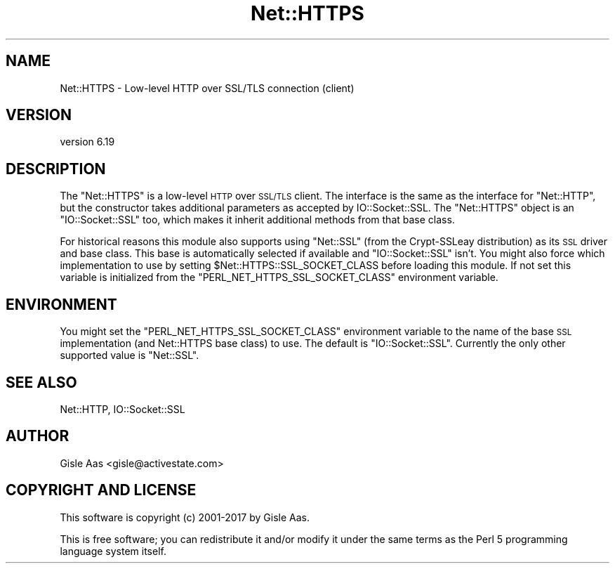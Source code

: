 .\" Automatically generated by Pod::Man 4.11 (Pod::Simple 3.35)
.\"
.\" Standard preamble:
.\" ========================================================================
.de Sp \" Vertical space (when we can't use .PP)
.if t .sp .5v
.if n .sp
..
.de Vb \" Begin verbatim text
.ft CW
.nf
.ne \\$1
..
.de Ve \" End verbatim text
.ft R
.fi
..
.\" Set up some character translations and predefined strings.  \*(-- will
.\" give an unbreakable dash, \*(PI will give pi, \*(L" will give a left
.\" double quote, and \*(R" will give a right double quote.  \*(C+ will
.\" give a nicer C++.  Capital omega is used to do unbreakable dashes and
.\" therefore won't be available.  \*(C` and \*(C' expand to `' in nroff,
.\" nothing in troff, for use with C<>.
.tr \(*W-
.ds C+ C\v'-.1v'\h'-1p'\s-2+\h'-1p'+\s0\v'.1v'\h'-1p'
.ie n \{\
.    ds -- \(*W-
.    ds PI pi
.    if (\n(.H=4u)&(1m=24u) .ds -- \(*W\h'-12u'\(*W\h'-12u'-\" diablo 10 pitch
.    if (\n(.H=4u)&(1m=20u) .ds -- \(*W\h'-12u'\(*W\h'-8u'-\"  diablo 12 pitch
.    ds L" ""
.    ds R" ""
.    ds C` ""
.    ds C' ""
'br\}
.el\{\
.    ds -- \|\(em\|
.    ds PI \(*p
.    ds L" ``
.    ds R" ''
.    ds C`
.    ds C'
'br\}
.\"
.\" Escape single quotes in literal strings from groff's Unicode transform.
.ie \n(.g .ds Aq \(aq
.el       .ds Aq '
.\"
.\" If the F register is >0, we'll generate index entries on stderr for
.\" titles (.TH), headers (.SH), subsections (.SS), items (.Ip), and index
.\" entries marked with X<> in POD.  Of course, you'll have to process the
.\" output yourself in some meaningful fashion.
.\"
.\" Avoid warning from groff about undefined register 'F'.
.de IX
..
.nr rF 0
.if \n(.g .if rF .nr rF 1
.if (\n(rF:(\n(.g==0)) \{\
.    if \nF \{\
.        de IX
.        tm Index:\\$1\t\\n%\t"\\$2"
..
.        if !\nF==2 \{\
.            nr % 0
.            nr F 2
.        \}
.    \}
.\}
.rr rF
.\" ========================================================================
.\"
.IX Title "Net::HTTPS 3"
.TH Net::HTTPS 3 "2019-05-16" "perl v5.26.3" "User Contributed Perl Documentation"
.\" For nroff, turn off justification.  Always turn off hyphenation; it makes
.\" way too many mistakes in technical documents.
.if n .ad l
.nh
.SH "NAME"
Net::HTTPS \- Low\-level HTTP over SSL/TLS connection (client)
.SH "VERSION"
.IX Header "VERSION"
version 6.19
.SH "DESCRIPTION"
.IX Header "DESCRIPTION"
The \f(CW\*(C`Net::HTTPS\*(C'\fR is a low-level \s-1HTTP\s0 over \s-1SSL/TLS\s0 client.  The interface is the same
as the interface for \f(CW\*(C`Net::HTTP\*(C'\fR, but the constructor takes additional parameters
as accepted by IO::Socket::SSL.  The \f(CW\*(C`Net::HTTPS\*(C'\fR object is an \f(CW\*(C`IO::Socket::SSL\*(C'\fR
too, which makes it inherit additional methods from that base class.
.PP
For historical reasons this module also supports using \f(CW\*(C`Net::SSL\*(C'\fR (from the
Crypt-SSLeay distribution) as its \s-1SSL\s0 driver and base class.  This base is
automatically selected if available and \f(CW\*(C`IO::Socket::SSL\*(C'\fR isn't.  You might
also force which implementation to use by setting \f(CW$Net::HTTPS::SSL_SOCKET_CLASS\fR
before loading this module.  If not set this variable is initialized from the
\&\f(CW\*(C`PERL_NET_HTTPS_SSL_SOCKET_CLASS\*(C'\fR environment variable.
.SH "ENVIRONMENT"
.IX Header "ENVIRONMENT"
You might set the \f(CW\*(C`PERL_NET_HTTPS_SSL_SOCKET_CLASS\*(C'\fR environment variable to the name
of the base \s-1SSL\s0 implementation (and Net::HTTPS base class) to use.  The default
is \f(CW\*(C`IO::Socket::SSL\*(C'\fR.  Currently the only other supported value is \f(CW\*(C`Net::SSL\*(C'\fR.
.SH "SEE ALSO"
.IX Header "SEE ALSO"
Net::HTTP, IO::Socket::SSL
.SH "AUTHOR"
.IX Header "AUTHOR"
Gisle Aas <gisle@activestate.com>
.SH "COPYRIGHT AND LICENSE"
.IX Header "COPYRIGHT AND LICENSE"
This software is copyright (c) 2001\-2017 by Gisle Aas.
.PP
This is free software; you can redistribute it and/or modify it under
the same terms as the Perl 5 programming language system itself.
